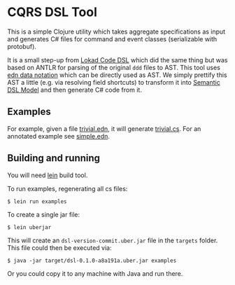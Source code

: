 * CQRS DSL Tool

This is a simple Clojure utility which takes aggregate specifications
as input and generates C# files for command and event classes
(serializable with protobuf).

It is a small step-up from [[https://github.com/Lokad/lokad-codedsl][Lokad Code DSL]] which did the same thing but
was based on ANTLR for parsing of the original ~ddd~ files to
AST. This tool uses [[https://github.com/edn-format/edn][edn data notation]] which can be directly used as
AST. We simply prettify this AST a little (e.g. via resolving field
shortcuts) to transform it into [[https://en.wikipedia.org/wiki/Semantic_data_model][Semantic DSL Model]] and then generate
C# code from it.

** Examples

For example, given a file [[/examples/trivial.edn][trivial.edn]], it will generate
[[/examples/trivial.cs][trivial.cs]]. For an annotated example see [[/examples/simple.edn][simple.edn]].

** Building and running

You will need [[http://leiningen.org][lein]] build tool. 

To run examples, regenerating all cs files:

#+BEGIN_SRC shell
  $ lein run examples
#+END_SRC

To create a single jar file: 

#+BEGIN_SRC shell
  $ lein uberjar
#+END_SRC

This will create an =dsl-version-commit.uber.jar= file in the
=targets= folder. This file could then be executed via:

#+BEGIN_SRC shell
  $ java -jar target/dsl-0.1.0-a8a191a.uber.jar examples
#+END_SRC

Or you could copy it to any machine with Java and run there.
